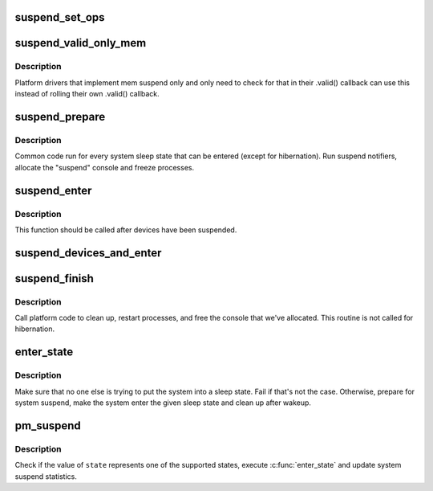 .. -*- coding: utf-8; mode: rst -*-
.. src-file: kernel/power/suspend.c

.. _`suspend_set_ops`:

suspend_set_ops
===============

.. c:function:: void suspend_set_ops(const struct platform_suspend_ops *ops)

    Set the global suspend method table.

    :param ops:
        Suspend operations to use.
    :type ops: const struct platform_suspend_ops \*

.. _`suspend_valid_only_mem`:

suspend_valid_only_mem
======================

.. c:function:: int suspend_valid_only_mem(suspend_state_t state)

    Generic memory-only valid callback.

    :param state:
        *undescribed*
    :type state: suspend_state_t

.. _`suspend_valid_only_mem.description`:

Description
-----------

Platform drivers that implement mem suspend only and only need to check for
that in their .valid() callback can use this instead of rolling their own
.valid() callback.

.. _`suspend_prepare`:

suspend_prepare
===============

.. c:function:: int suspend_prepare(suspend_state_t state)

    Prepare for entering system sleep state.

    :param state:
        *undescribed*
    :type state: suspend_state_t

.. _`suspend_prepare.description`:

Description
-----------

Common code run for every system sleep state that can be entered (except for
hibernation).  Run suspend notifiers, allocate the "suspend" console and
freeze processes.

.. _`suspend_enter`:

suspend_enter
=============

.. c:function:: int suspend_enter(suspend_state_t state, bool *wakeup)

    Make the system enter the given sleep state.

    :param state:
        System sleep state to enter.
    :type state: suspend_state_t

    :param wakeup:
        Returns information that the sleep state should not be re-entered.
    :type wakeup: bool \*

.. _`suspend_enter.description`:

Description
-----------

This function should be called after devices have been suspended.

.. _`suspend_devices_and_enter`:

suspend_devices_and_enter
=========================

.. c:function:: int suspend_devices_and_enter(suspend_state_t state)

    Suspend devices and enter system sleep state.

    :param state:
        System sleep state to enter.
    :type state: suspend_state_t

.. _`suspend_finish`:

suspend_finish
==============

.. c:function:: void suspend_finish( void)

    Clean up before finishing the suspend sequence.

    :param void:
        no arguments
    :type void: 

.. _`suspend_finish.description`:

Description
-----------

Call platform code to clean up, restart processes, and free the console that
we've allocated. This routine is not called for hibernation.

.. _`enter_state`:

enter_state
===========

.. c:function:: int enter_state(suspend_state_t state)

    Do common work needed to enter system sleep state.

    :param state:
        System sleep state to enter.
    :type state: suspend_state_t

.. _`enter_state.description`:

Description
-----------

Make sure that no one else is trying to put the system into a sleep state.
Fail if that's not the case.  Otherwise, prepare for system suspend, make the
system enter the given sleep state and clean up after wakeup.

.. _`pm_suspend`:

pm_suspend
==========

.. c:function:: int pm_suspend(suspend_state_t state)

    Externally visible function for suspending the system.

    :param state:
        System sleep state to enter.
    :type state: suspend_state_t

.. _`pm_suspend.description`:

Description
-----------

Check if the value of \ ``state``\  represents one of the supported states,
execute \ :c:func:`enter_state`\  and update system suspend statistics.

.. This file was automatic generated / don't edit.

